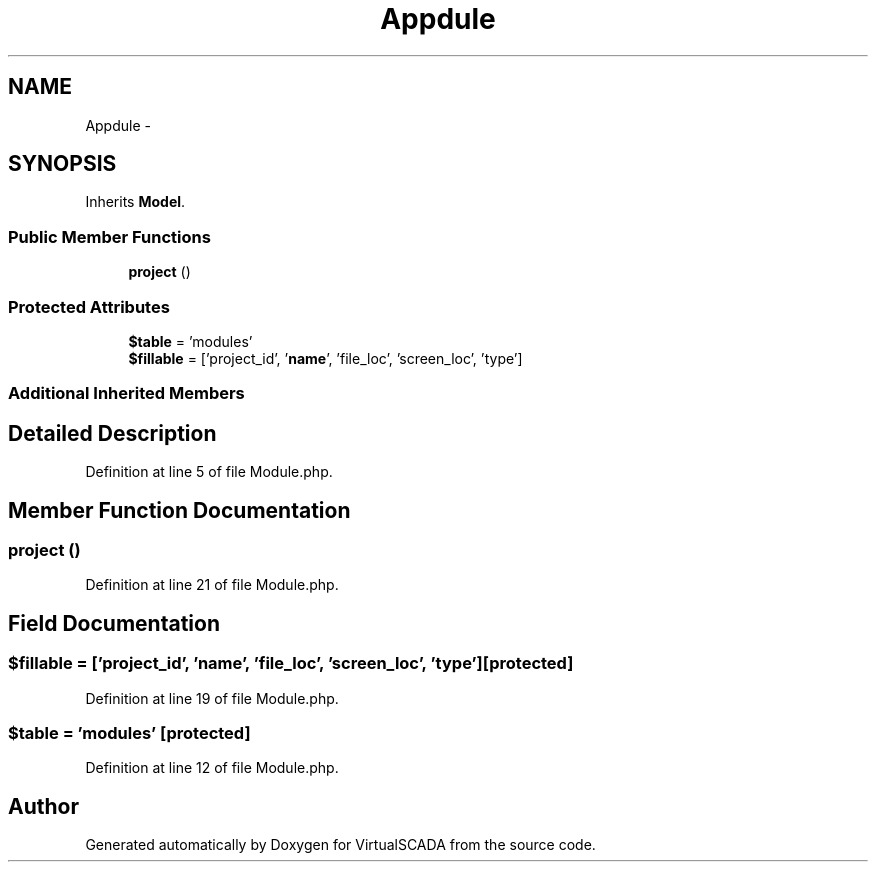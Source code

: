 .TH "App\Module" 3 "Tue Apr 14 2015" "Version 1.0" "VirtualSCADA" \" -*- nroff -*-
.ad l
.nh
.SH NAME
App\Module \- 
.SH SYNOPSIS
.br
.PP
.PP
Inherits \fBModel\fP\&.
.SS "Public Member Functions"

.in +1c
.ti -1c
.RI "\fBproject\fP ()"
.br
.in -1c
.SS "Protected Attributes"

.in +1c
.ti -1c
.RI "\fB$table\fP = 'modules'"
.br
.ti -1c
.RI "\fB$fillable\fP = ['project_id', '\fBname\fP', 'file_loc', 'screen_loc', 'type']"
.br
.in -1c
.SS "Additional Inherited Members"
.SH "Detailed Description"
.PP 
Definition at line 5 of file Module\&.php\&.
.SH "Member Function Documentation"
.PP 
.SS "project ()"

.PP
Definition at line 21 of file Module\&.php\&.
.SH "Field Documentation"
.PP 
.SS "$\fBfillable\fP = ['project_id', '\fBname\fP', 'file_loc', 'screen_loc', 'type']\fC [protected]\fP"

.PP
Definition at line 19 of file Module\&.php\&.
.SS "$table = 'modules'\fC [protected]\fP"

.PP
Definition at line 12 of file Module\&.php\&.

.SH "Author"
.PP 
Generated automatically by Doxygen for VirtualSCADA from the source code\&.
